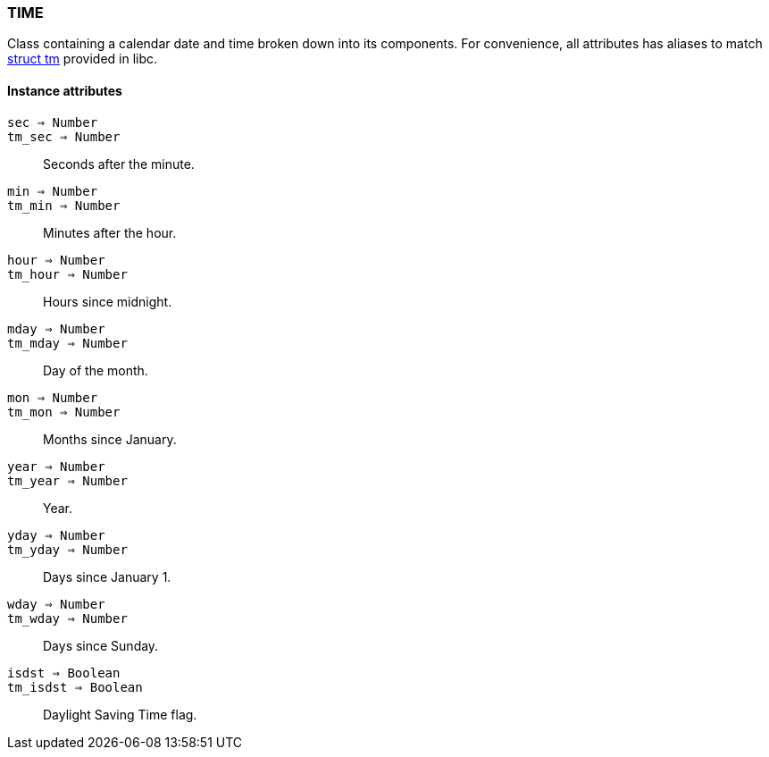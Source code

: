 [[class-time]]
=== TIME

Class containing a calendar date and time broken down into its components. For convenience, all attributes has aliases to match http://www.cplusplus.com/reference/clibrary/ctime/tm/[struct tm] provided in libc.

==== Instance attributes

`sec => Number`::
`tm_sec => Number`::
Seconds after the minute.

`min => Number`::
`tm_min => Number`::
Minutes after the hour.

`hour => Number`::
`tm_hour => Number`::
Hours since midnight.

`mday => Number`::
`tm_mday => Number`::
Day of the month.

`mon => Number`::
`tm_mon => Number`::
Months since January.

`year => Number`::
`tm_year => Number`::
Year.

`yday => Number`::
`tm_yday => Number`::
Days since January 1.

`wday => Number`::
`tm_wday => Number`::
Days since Sunday.

`isdst => Boolean`::
`tm_isdst => Boolean`::
Daylight Saving Time flag.
